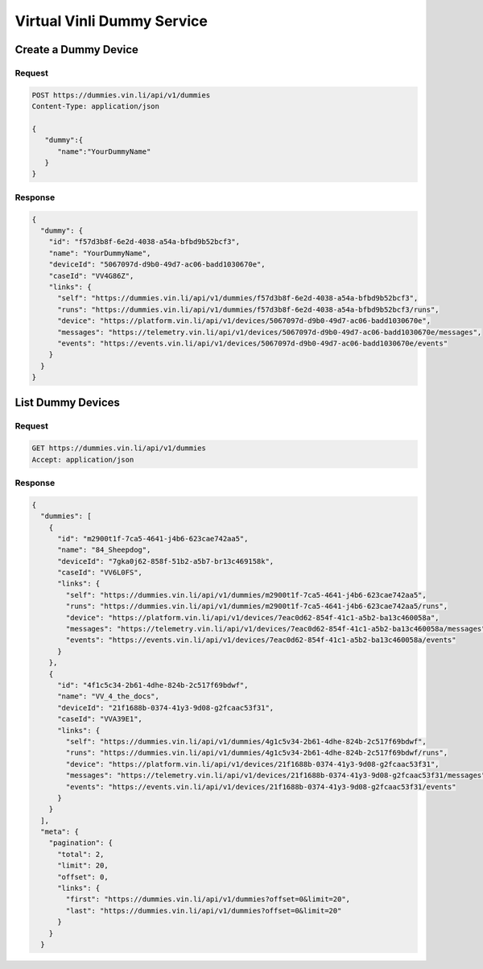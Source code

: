 Virtual Vinli Dummy Service
---------------------------

Create a Dummy Device
`````````````````````

Request
+++++++

.. code-block:: json

  POST https://dummies.vin.li/api/v1/dummies
  Content-Type: application/json

  {
     "dummy":{
        "name":"YourDummyName"
     }
  }

Response
++++++++
.. code-block:: json

  {
    "dummy": {
      "id": "f57d3b8f-6e2d-4038-a54a-bfbd9b52bcf3",
      "name": "YourDummyName",
      "deviceId": "5067097d-d9b0-49d7-ac06-badd1030670e",
      "caseId": "VV4G86Z",
      "links": {
        "self": "https://dummies.vin.li/api/v1/dummies/f57d3b8f-6e2d-4038-a54a-bfbd9b52bcf3",
        "runs": "https://dummies.vin.li/api/v1/dummies/f57d3b8f-6e2d-4038-a54a-bfbd9b52bcf3/runs",
        "device": "https://platform.vin.li/api/v1/devices/5067097d-d9b0-49d7-ac06-badd1030670e",
        "messages": "https://telemetry.vin.li/api/v1/devices/5067097d-d9b0-49d7-ac06-badd1030670e/messages",
        "events": "https://events.vin.li/api/v1/devices/5067097d-d9b0-49d7-ac06-badd1030670e/events"
      }
    }
  }


List Dummy Devices
```````````````````

Request
+++++++

.. code-block:: json

  GET https://dummies.vin.li/api/v1/dummies
  Accept: application/json

Response
++++++++
.. code-block:: json

  {
    "dummies": [
      {
        "id": "m2900t1f-7ca5-4641-j4b6-623cae742aa5",
        "name": "84_Sheepdog",
        "deviceId": "7gka0j62-858f-51b2-a5b7-br13c469158k",
        "caseId": "VV6L0FS",
        "links": {
          "self": "https://dummies.vin.li/api/v1/dummies/m2900t1f-7ca5-4641-j4b6-623cae742aa5",
          "runs": "https://dummies.vin.li/api/v1/dummies/m2900t1f-7ca5-4641-j4b6-623cae742aa5/runs",
          "device": "https://platform.vin.li/api/v1/devices/7eac0d62-854f-41c1-a5b2-ba13c460058a",
          "messages": "https://telemetry.vin.li/api/v1/devices/7eac0d62-854f-41c1-a5b2-ba13c460058a/messages",
          "events": "https://events.vin.li/api/v1/devices/7eac0d62-854f-41c1-a5b2-ba13c460058a/events"
        }
      },
      {
        "id": "4f1c5c34-2b61-4dhe-824b-2c517f69bdwf",
        "name": "VV_4_the_docs",
        "deviceId": "21f1688b-0374-41y3-9d08-g2fcaac53f31",
        "caseId": "VVA39E1",
        "links": {
          "self": "https://dummies.vin.li/api/v1/dummies/4g1c5v34-2b61-4dhe-824b-2c517f69bdwf",
          "runs": "https://dummies.vin.li/api/v1/dummies/4g1c5v34-2b61-4dhe-824b-2c517f69bdwf/runs",
          "device": "https://platform.vin.li/api/v1/devices/21f1688b-0374-41y3-9d08-g2fcaac53f31",
          "messages": "https://telemetry.vin.li/api/v1/devices/21f1688b-0374-41y3-9d08-g2fcaac53f31/messages",
          "events": "https://events.vin.li/api/v1/devices/21f1688b-0374-41y3-9d08-g2fcaac53f31/events"
        }
      }
    ],
    "meta": {
      "pagination": {
        "total": 2,
        "limit": 20,
        "offset": 0,
        "links": {
          "first": "https://dummies.vin.li/api/v1/dummies?offset=0&limit=20",
          "last": "https://dummies.vin.li/api/v1/dummies?offset=0&limit=20"
        }
      }
    }
